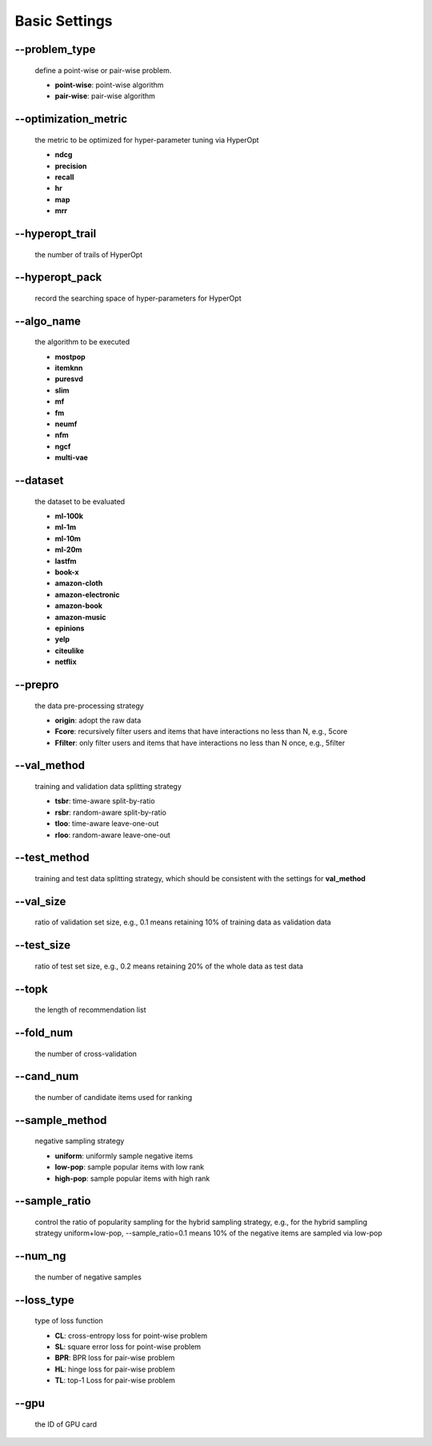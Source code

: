 Basic Settings
============================
--problem_type
--------------
  define a point-wise or pair-wise problem.

  * **point-wise**: point-wise algorithm
  * **pair-wise**: pair-wise algorithm

--optimization_metric
---------------------
  the metric to be optimized for hyper-parameter tuning via HyperOpt
  
  * **ndcg**
  * **precision**
  * **recall**
  * **hr**
  * **map**
  * **mrr**

--hyperopt_trail
-----------------
  the number of trails of HyperOpt

--hyperopt_pack
---------------
  record the searching space of hyper-parameters for HyperOpt

--algo_name
------------
  the algorithm to be executed

  * **mostpop**
  * **itemknn**
  * **puresvd**
  * **slim**
  * **mf**
  * **fm**
  * **neumf**
  * **nfm**
  * **ngcf**
  * **multi-vae**

--dataset
----------
  the dataset to be evaluated 
  
  * **ml-100k**
  * **ml-1m**
  * **ml-10m**
  * **ml-20m**
  * **lastfm**
  * **book-x**
  * **amazon-cloth**
  * **amazon-electronic**
  * **amazon-book**
  * **amazon-music**
  * **epinions**
  * **yelp**
  * **citeulike**
  * **netflix**

--prepro
---------
  the data pre-processing strategy
  
  * **origin**: adopt the raw data
  * **Fcore**: recursively filter users and items that have interactions no less than N, e.g., 5core
  * **Ffilter**: only filter users and items that have interactions no less than N once, e.g., 5filter
  
--val_method
-------------
  training and validation data splitting strategy

  * **tsbr**: time-aware split-by-ratio
  * **rsbr**: random-aware split-by-ratio
  * **tloo**: time-aware leave-one-out
  * **rloo**: random-aware leave-one-out

--test_method
--------------
  training and test data splitting strategy, which should be consistent with the settings for **val_method**

--val_size
-----------
  ratio of validation set size, e.g., 0.1 means retaining 10% of training data as validation data

--test_size
-----------
  ratio of test set size, e.g., 0.2 means retaining 20% of the whole data as test data

--topk
-------
  the length of recommendation list

--fold_num
----------
  the number of cross-validation

--cand_num
----------
  the number of candidate items used for ranking

--sample_method
---------------
 negative sampling strategy

 * **uniform**: uniformly sample negative items
 * **low-pop**: sample popular items with low rank
 * **high-pop**: sample popular items with high rank

--sample_ratio
--------------
  control the ratio of popularity sampling for the hybrid sampling strategy, e.g., for the hybrid sampling strategy uniform+low-pop, --sample_ratio=0.1 means 10% of the negative items are sampled via low-pop 
  
--num_ng
--------
  the number of negative samples

--loss_type
-----------
  type of loss function

  * **CL**: cross-entropy loss for point-wise problem
  * **SL**: square error loss for point-wise problem
  * **BPR**: BPR loss for pair-wise problem
  * **HL**: hinge loss for pair-wise problem
  * **TL**: top-1 Loss for pair-wise problem

--gpu
-----
  the ID of GPU card

